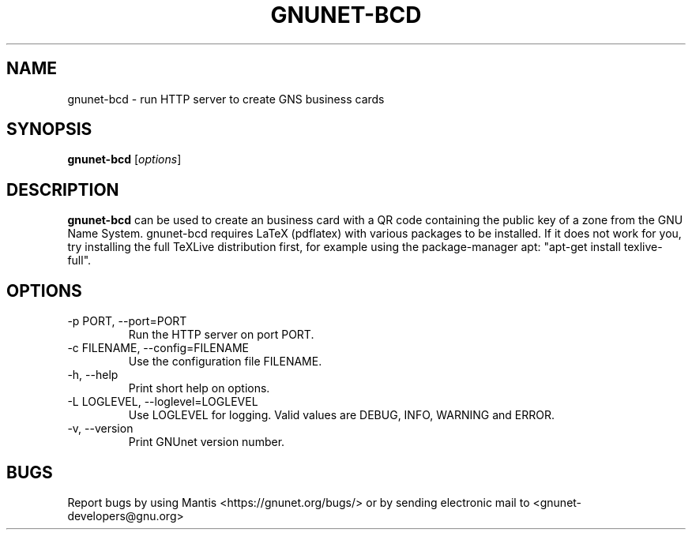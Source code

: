.TH GNUNET\-BCD 1 "Dec 5, 2013" "GNUnet"

.SH NAME
gnunet\-bcd \- run HTTP server to create GNS business cards

.SH SYNOPSIS
.B gnunet\-bcd
.RI [ options ]
.br

.SH DESCRIPTION
\fBgnunet\-bcd\fP can be used to create an business card with a QR code
containing the public key of a zone from the GNU Name System.
gnunet\-bcd requires LaTeX (pdflatex) with various packages to be
installed.  If it does not work for you, try installing the full
TeXLive distribution first, for example using the package\-manager
apt: "apt-get install texlive-full".

.SH OPTIONS
.B
.IP "\-p PORT, \-\-port=PORT"
Run the HTTP server on port PORT.
.B
.IP "\-c FILENAME,  \-\-config=FILENAME"
Use the configuration file FILENAME.
.B
.IP "\-h, \-\-help"
Print short help on options.
.B
.IP "\-L LOGLEVEL, \-\-loglevel=LOGLEVEL"
Use LOGLEVEL for logging.  Valid values are DEBUG, INFO, WARNING and ERROR.
.B
.IP "\-v, \-\-version"
Print GNUnet version number.

.SH BUGS
Report bugs by using Mantis <https://gnunet.org/bugs/> or by sending electronic mail to <gnunet\-developers@gnu.org>

